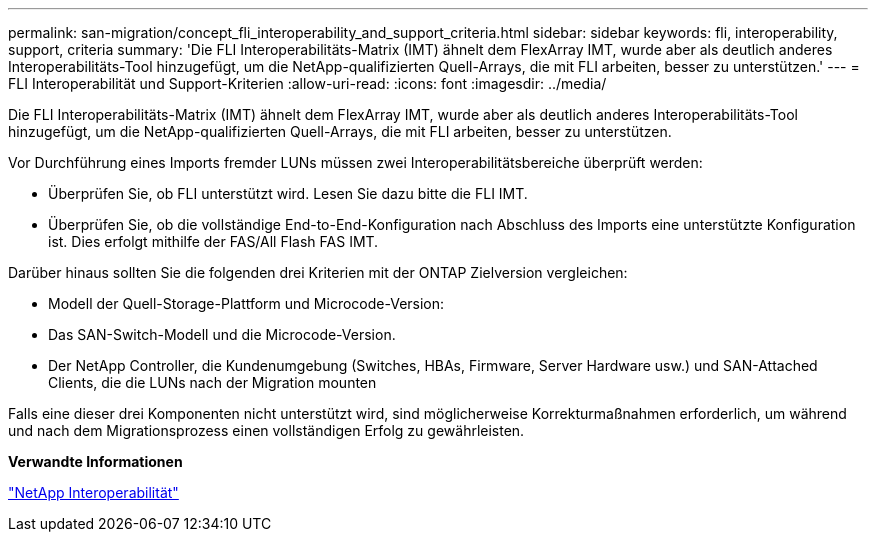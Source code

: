 ---
permalink: san-migration/concept_fli_interoperability_and_support_criteria.html 
sidebar: sidebar 
keywords: fli, interoperability, support, criteria 
summary: 'Die FLI Interoperabilitäts-Matrix (IMT) ähnelt dem FlexArray IMT, wurde aber als deutlich anderes Interoperabilitäts-Tool hinzugefügt, um die NetApp-qualifizierten Quell-Arrays, die mit FLI arbeiten, besser zu unterstützen.' 
---
= FLI Interoperabilität und Support-Kriterien
:allow-uri-read: 
:icons: font
:imagesdir: ../media/


[role="lead"]
Die FLI Interoperabilitäts-Matrix (IMT) ähnelt dem FlexArray IMT, wurde aber als deutlich anderes Interoperabilitäts-Tool hinzugefügt, um die NetApp-qualifizierten Quell-Arrays, die mit FLI arbeiten, besser zu unterstützen.

Vor Durchführung eines Imports fremder LUNs müssen zwei Interoperabilitätsbereiche überprüft werden:

* Überprüfen Sie, ob FLI unterstützt wird. Lesen Sie dazu bitte die FLI IMT.
* Überprüfen Sie, ob die vollständige End-to-End-Konfiguration nach Abschluss des Imports eine unterstützte Konfiguration ist. Dies erfolgt mithilfe der FAS/All Flash FAS IMT.


Darüber hinaus sollten Sie die folgenden drei Kriterien mit der ONTAP Zielversion vergleichen:

* Modell der Quell-Storage-Plattform und Microcode-Version:
* Das SAN-Switch-Modell und die Microcode-Version.
* Der NetApp Controller, die Kundenumgebung (Switches, HBAs, Firmware, Server Hardware usw.) und SAN-Attached Clients, die die LUNs nach der Migration mounten


Falls eine dieser drei Komponenten nicht unterstützt wird, sind möglicherweise Korrekturmaßnahmen erforderlich, um während und nach dem Migrationsprozess einen vollständigen Erfolg zu gewährleisten.

*Verwandte Informationen*

https://mysupport.netapp.com/NOW/products/interoperability["NetApp Interoperabilität"]
